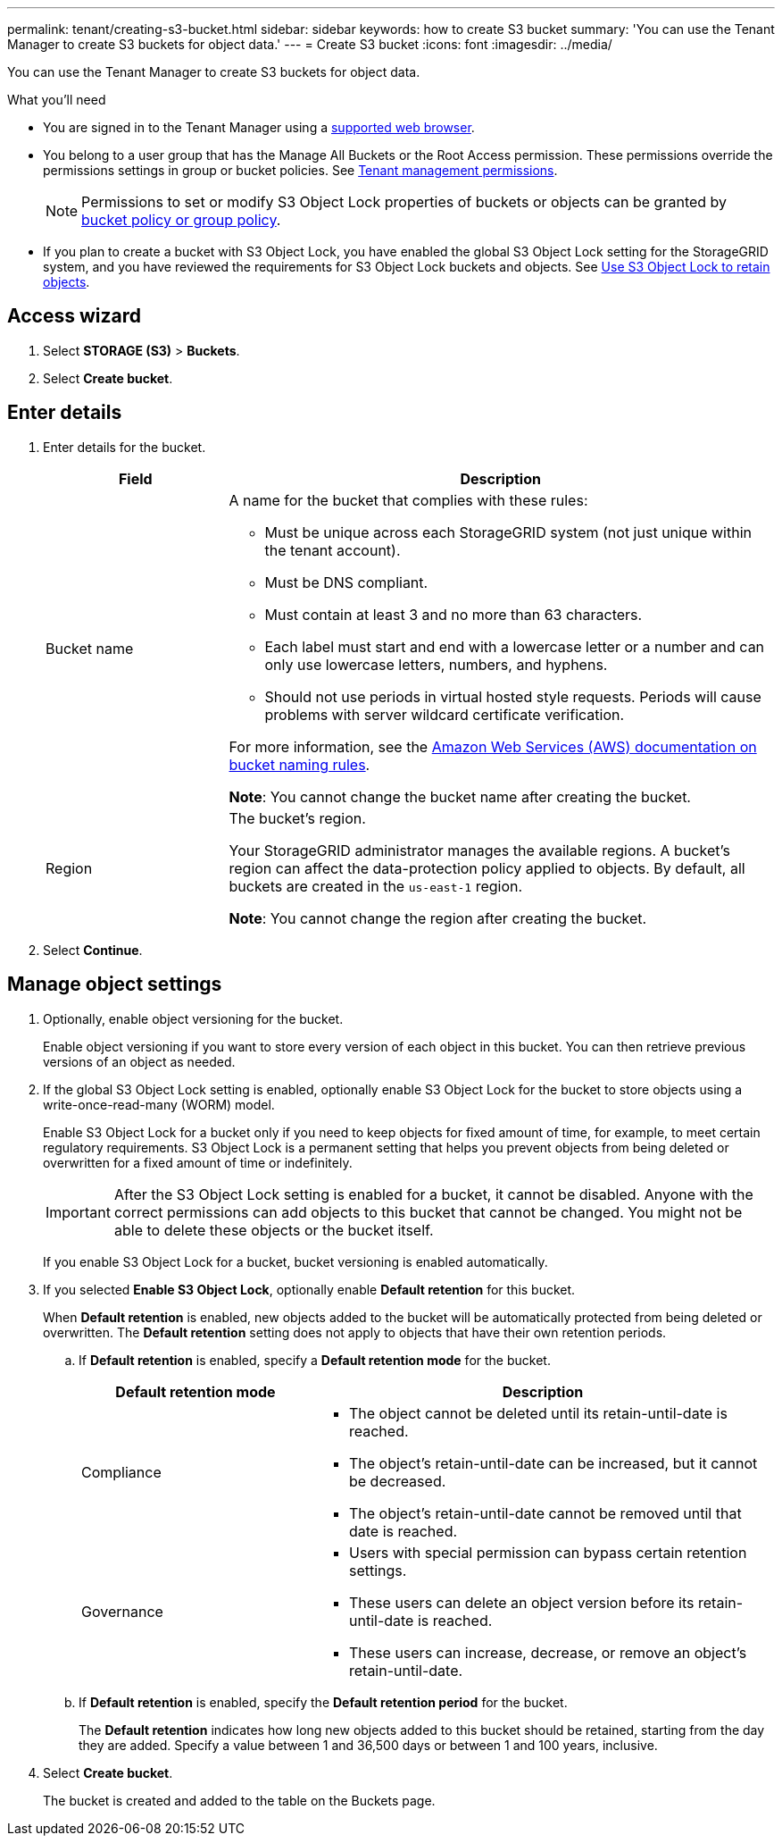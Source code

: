 ---
permalink: tenant/creating-s3-bucket.html
sidebar: sidebar
keywords: how to create S3 bucket
summary: 'You can use the Tenant Manager to create S3 buckets for object data.'
---
= Create S3 bucket
:icons: font
:imagesdir: ../media/

[.lead]
You can use the Tenant Manager to create S3 buckets for object data.

.What you'll need

* You are signed in to the Tenant Manager using a xref:../admin/web-browser-requirements.adoc[supported web browser].
* You belong to a user group that has the Manage All Buckets or the Root Access permission. These permissions override the permissions settings in group or bucket policies. See xref:tenant-management-permissions.adoc[Tenant management permissions].
+
NOTE: Permissions to set or modify S3 Object Lock properties of buckets or objects can be granted by xref:../s3/bucket-and-group-access-policies.adoc[bucket policy or group policy].

* If you plan to create a bucket with S3 Object Lock, you have enabled the global S3 Object Lock setting for the StorageGRID system, and you have reviewed the requirements for S3 Object Lock buckets and objects. See xref:using-s3-object-lock.adoc[Use S3 Object Lock to retain objects].

== Access wizard
. Select *STORAGE (S3)* > *Buckets*.

. Select *Create bucket*.

== Enter details

. Enter details for the bucket.
+
[cols="1a,3a" options="header"]
|===

|Field |Description

|Bucket name

|A name for the bucket that complies with these rules:

* Must be unique across each StorageGRID system (not just unique within the tenant account).
* Must be DNS compliant.
* Must contain at least 3 and no more than 63 characters.
* Each label must start and end with a lowercase letter or a number and can only use lowercase letters, numbers, and hyphens.
* Should not use periods in virtual hosted style requests. Periods will cause problems with server wildcard certificate verification.

For more information, see the https://docs.aws.amazon.com/AmazonS3/latest/userguide/bucketnamingrules.html[Amazon Web Services (AWS) documentation on bucket naming rules^].

*Note*: You cannot change the bucket name after creating the bucket.

|Region 

|The bucket's region.

Your StorageGRID administrator manages the available regions. A bucket's region can affect the data-protection policy applied to objects. By default, all buckets are created in the `us-east-1` region.

*Note*: You cannot change the region after creating the bucket.

|===
. Select *Continue*.

== Manage object settings

. Optionally, enable object versioning for the bucket.
+
Enable object versioning if you want to store every version of each object in this bucket. You can then retrieve previous versions of an object as needed.

. If the global S3 Object Lock setting is enabled, optionally enable S3 Object Lock for the bucket to store objects using a write-once-read-many (WORM) model. 
+
Enable S3 Object Lock for a bucket only if you need to keep objects for fixed amount of time, for example, to meet certain regulatory requirements. S3 Object Lock is a permanent setting that helps you prevent objects from being deleted or overwritten for a fixed amount of time or indefinitely. 
+
IMPORTANT: After the S3 Object Lock setting is enabled for a bucket, it cannot be disabled. Anyone with the correct permissions can add objects to this bucket that cannot be changed. You might not be able to delete these objects or the bucket itself.
+
If you enable S3 Object Lock for a bucket, bucket versioning is enabled automatically. 

. If you selected *Enable S3 Object Lock*, optionally enable *Default retention* for this bucket.
+
When *Default retention* is enabled, new objects added to the bucket will be automatically protected from being deleted or overwritten. The *Default retention* setting does not apply to objects that have their own retention periods.

.. If *Default retention* is enabled, specify a *Default retention mode* for the bucket.
+
[cols="1a,2a" options="header"]
|===
| Default retention mode| Description

| Compliance
| * The object cannot be deleted until its retain-until-date is reached.

* The object's retain-until-date can be increased, but it cannot be decreased.

* The object's retain-until-date cannot be removed until that date is reached.

| Governance

|* Users with special permission can bypass certain retention settings.

* These users can delete an object version before its retain-until-date is reached.

* These users can increase, decrease, or remove an object's retain-until-date.

|===


.. If *Default retention* is enabled, specify the *Default retention period* for the bucket.
+
The *Default retention* indicates how long new objects added to this bucket should be retained, starting from the day they are added. Specify a value between 1 and 36,500 days or between 1 and 100 years, inclusive.

. Select *Create bucket*.
+
The bucket is created and added to the table on the Buckets page.

